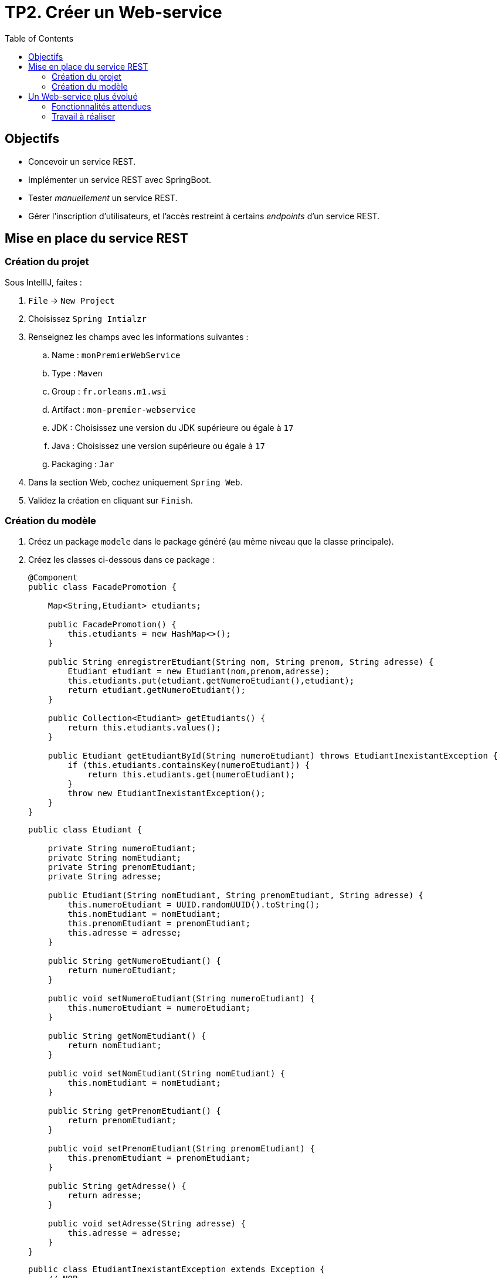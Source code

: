 = TP2. Créer un Web-service
:toc:


== Objectifs

* Concevoir un service REST.
* Implémenter un service REST avec SpringBoot.
* Tester _manuellement_ un service REST.
* Gérer l'inscription d'utilisateurs, et l'accès restreint à certains _endpoints_ d'un service REST.


== Mise en place du service REST


=== Création du projet

Sous IntellIJ, faites :

. `File` -> `New Project`
. Choisissez `Spring Intialzr`
. Renseignez les champs avec les informations suivantes :
.. Name : `monPremierWebService`
.. Type : `Maven`
.. Group : `fr.orleans.m1.wsi`
.. Artifact : `mon-premier-webservice`
.. JDK : Choisissez une version du JDK supérieure ou égale à `17`
.. Java : Choisissez une version supérieure ou égale à `17`
.. Packaging : `Jar`
. Dans la section Web, cochez uniquement `Spring Web`.
. Validez la création en cliquant sur `Finish`.


=== Création du modèle

. Créez un package `modele` dans le package généré (au même niveau que la classe principale).
. Créez les classes ci-dessous dans ce package :
+
[source, java]
----
@Component
public class FacadePromotion {

    Map<String,Etudiant> etudiants;

    public FacadePromotion() {
        this.etudiants = new HashMap<>();
    }

    public String enregistrerEtudiant(String nom, String prenom, String adresse) {
        Etudiant etudiant = new Etudiant(nom,prenom,adresse);
        this.etudiants.put(etudiant.getNumeroEtudiant(),etudiant);
        return etudiant.getNumeroEtudiant();
    }

    public Collection<Etudiant> getEtudiants() {
        return this.etudiants.values();
    }

    public Etudiant getEtudiantById(String numeroEtudiant) throws EtudiantInexistantException {
        if (this.etudiants.containsKey(numeroEtudiant)) {
            return this.etudiants.get(numeroEtudiant);
        }
        throw new EtudiantInexistantException();
    }
}
----
+
[source, java]
----
public class Etudiant {

    private String numeroEtudiant;
    private String nomEtudiant;
    private String prenomEtudiant;
    private String adresse;

    public Etudiant(String nomEtudiant, String prenomEtudiant, String adresse) {
        this.numeroEtudiant = UUID.randomUUID().toString();
        this.nomEtudiant = nomEtudiant;
        this.prenomEtudiant = prenomEtudiant;
        this.adresse = adresse;
    }

    public String getNumeroEtudiant() {
        return numeroEtudiant;
    }

    public void setNumeroEtudiant(String numeroEtudiant) {
        this.numeroEtudiant = numeroEtudiant;
    }

    public String getNomEtudiant() {
        return nomEtudiant;
    }

    public void setNomEtudiant(String nomEtudiant) {
        this.nomEtudiant = nomEtudiant;
    }

    public String getPrenomEtudiant() {
        return prenomEtudiant;
    }

    public void setPrenomEtudiant(String prenomEtudiant) {
        this.prenomEtudiant = prenomEtudiant;
    }

    public String getAdresse() {
        return adresse;
    }

    public void setAdresse(String adresse) {
        this.adresse = adresse;
    }
}

----
+
[source, java]
----
public class EtudiantInexistantException extends Exception {
    // NOP
}
----

[start=3]

. A votre avis, à quoi sert l'annotation `@Component` ?
. Rep : l'annotation `@Component` sert instancier la classe dans le controlleur elle permet de gérer toute suele les instances de l'annotation dans le controlleur au moment on fera l'appel à cette classe, elle permet de déclarer auprès de Spring qu’une classe est un bean à exploiter.
. Créez un package `controleur` au même niveau que la classe principale.
. Créez une classe `Controleur` que vous annoterez avec `@RestController`.
. Déclarez un champ de `FacadePromotion` annoté avec `@Autowired`. A quoi sert cette
annotation ?
. Rep : @Autowired permet d'activer l'injection automatique de dépendance
. Développez les URIs nécessaires pour exécuter le script suivant :
+
[source, http request]
----
### Inscription d'un nouvel étudiant
POST http://localhost:8080/mpws/etudiant
Content-Type: application/x-www-form-urlencoded

nom=Boichut&prenom=Yohan&adresse=Somewhere in Orleans

> {%
client.global.set("locationEtudiant", response.headers.valueOf("Location"));
client.test("Request executed successfully", function() {
  client.assert(response.status === 201, "L'étudiant aurait dû être créé");
});
%}

### Récupération des informations de l'étudiant créé
GET {{locationEtudiant}}

> {%
client.test("Request executed successfully", function() {
  client.assert(response.status === 200, "L'étudiant aurait dû être retrouvé !");
});
%}

### Récupération d'un étudiant inexistant (404 attendu)
GET http://localhost:8080/mpws/etudiant/aucunechance

> {%
client.test("Request executed successfully", function() {
  client.assert(response.status === 404, "L'étudiant n'aurait pas dû être retrouvé");
});
%}

### Récupération d'une collection de tous les étudiants
GET http://localhost:8080/mpws/etudiant

> {%
client.test("Request executed successfully", function() {
  client.assert(response.status === 200, "Les étudiants aurait dû être récupérés");
});
%}
----


== Un Web-service plus évolué


Nous voulons gérer une plate-forme de vidéos.

=== Fonctionnalités attendues

* Un utilisateur doit s'inscrire (nom, mot de passe) pour pouvoir déposer des vidéos, créer des playlists, supprimer des playlists, ajouter une vidéo à une playlist, supprimer une vidéo d'une playlist.

* Chaque utilisateur inscrit peut déposer des vidéos (url, description, titre) sur cette plate-forme à partir du moment où il est authentifié (nom et mot de passe vont être requis pour chaque requête).
Ces vidéos deviennent disponibles pour tout le monde.

* Seuls les utilisateurs inscrits peuvent composer et gérer des playlists.
Une playlist peut contenir des vidéos de toute origine (pas nécessaire que l'utilisateur en soit le propriétaire).

* Un utilisateur inscrit peut récupérer l'intégralité de son profil, et uniquement de son profil (son nom, ses playlists et toutes les vidéos qu'il a posté).

* Un utilisateur inscrit peut récupérer l'intégralité de ses playlists (uniquement les siennes).

* Un utilisateur inscrit peut récupérer l'intégralité de ses vidéos postées (uniquement les siennes).


=== Travail à réaliser

. Proposez des URIs pour votre Web-service qui permettront de couvrir les différentes fonctionnalités attendues.

. Après validation de vos URIs, vous devez mettre en place le Web-service :
.. Créez votre application Springboot, comme dans l'exercice 2 du TP1.
.. Développez à l'intérieur un modèle (sans cryptographie) offrant toutes les intéractions requises : créer un compte, s'authentifier, ajouter une vidéo,...
.. Créez votre contrôleur REST en injectant le modèle (comme vu dans l'exercice 2 du TP1).
